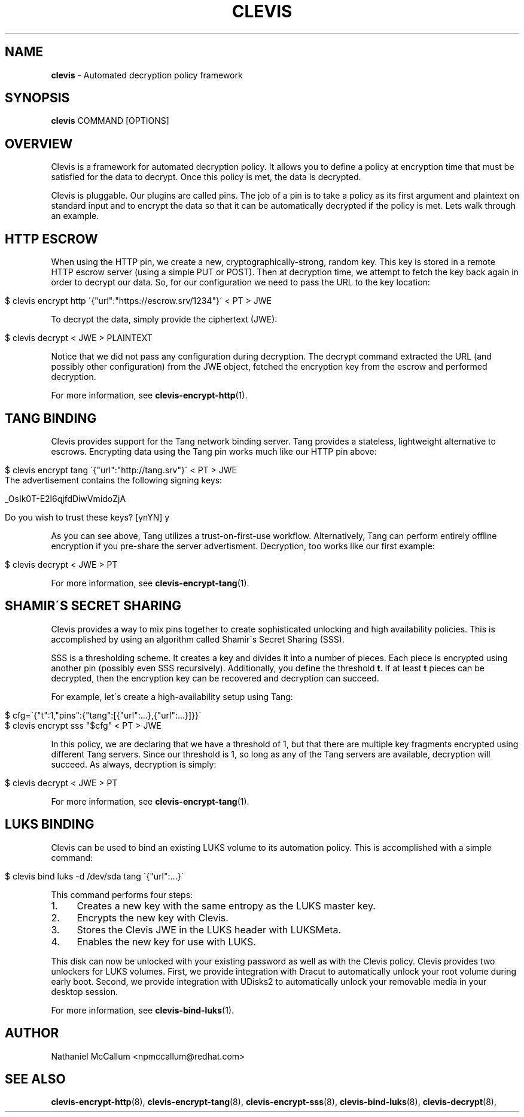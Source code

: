 .\" generated with Ronn/v0.7.3
.\" http://github.com/rtomayko/ronn/tree/0.7.3
.
.TH "CLEVIS" "1" "June 2017" "" ""
.
.SH "NAME"
\fBclevis\fR \- Automated decryption policy framework
.
.SH "SYNOPSIS"
\fBclevis\fR COMMAND [OPTIONS]
.
.SH "OVERVIEW"
Clevis is a framework for automated decryption policy\. It allows you to define a policy at encryption time that must be satisfied for the data to decrypt\. Once this policy is met, the data is decrypted\.
.
.P
Clevis is pluggable\. Our plugins are called pins\. The job of a pin is to take a policy as its first argument and plaintext on standard input and to encrypt the data so that it can be automatically decrypted if the policy is met\. Lets walk through an example\.
.
.SH "HTTP ESCROW"
When using the HTTP pin, we create a new, cryptographically\-strong, random key\. This key is stored in a remote HTTP escrow server (using a simple PUT or POST)\. Then at decryption time, we attempt to fetch the key back again in order to decrypt our data\. So, for our configuration we need to pass the URL to the key location:
.
.IP "" 4
.
.nf

$ clevis encrypt http \'{"url":"https://escrow\.srv/1234"}\' < PT > JWE
.
.fi
.
.IP "" 0
.
.P
To decrypt the data, simply provide the ciphertext (JWE):
.
.IP "" 4
.
.nf

$ clevis decrypt < JWE > PLAINTEXT
.
.fi
.
.IP "" 0
.
.P
Notice that we did not pass any configuration during decryption\. The decrypt command extracted the URL (and possibly other configuration) from the JWE object, fetched the encryption key from the escrow and performed decryption\.
.
.P
For more information, see \fBclevis\-encrypt\-http\fR(1)\.
.
.SH "TANG BINDING"
Clevis provides support for the Tang network binding server\. Tang provides a stateless, lightweight alternative to escrows\. Encrypting data using the Tang pin works much like our HTTP pin above:
.
.IP "" 4
.
.nf

$ clevis encrypt tang \'{"url":"http://tang\.srv"}\' < PT > JWE
The advertisement contains the following signing keys:

_OsIk0T\-E2l6qjfdDiwVmidoZjA

Do you wish to trust these keys? [ynYN] y
.
.fi
.
.IP "" 0
.
.P
As you can see above, Tang utilizes a trust\-on\-first\-use workflow\. Alternatively, Tang can perform entirely offline encryption if you pre\-share the server advertisment\. Decryption, too works like our first example:
.
.IP "" 4
.
.nf

$ clevis decrypt < JWE > PT
.
.fi
.
.IP "" 0
.
.P
For more information, see \fBclevis\-encrypt\-tang\fR(1)\.
.
.SH "SHAMIR\'S SECRET SHARING"
Clevis provides a way to mix pins together to create sophisticated unlocking and high availability policies\. This is accomplished by using an algorithm called Shamir\'s Secret Sharing (SSS)\.
.
.P
SSS is a thresholding scheme\. It creates a key and divides it into a number of pieces\. Each piece is encrypted using another pin (possibly even SSS recursively)\. Additionally, you define the threshold \fBt\fR\. If at least \fBt\fR pieces can be decrypted, then the encryption key can be recovered and decryption can succeed\.
.
.P
For example, let\'s create a high\-availability setup using Tang:
.
.IP "" 4
.
.nf

$ cfg=\'{"t":1,"pins":{"tang":[{"url":\.\.\.},{"url":\.\.\.}]}}\'
$ clevis encrypt sss "$cfg" < PT > JWE
.
.fi
.
.IP "" 0
.
.P
In this policy, we are declaring that we have a threshold of 1, but that there are multiple key fragments encrypted using different Tang servers\. Since our threshold is 1, so long as any of the Tang servers are available, decryption will succeed\. As always, decryption is simply:
.
.IP "" 4
.
.nf

$ clevis decrypt < JWE > PT
.
.fi
.
.IP "" 0
.
.P
For more information, see \fBclevis\-encrypt\-tang\fR(1)\.
.
.SH "LUKS BINDING"
Clevis can be used to bind an existing LUKS volume to its automation policy\. This is accomplished with a simple command:
.
.IP "" 4
.
.nf

$ clevis bind luks \-d /dev/sda tang \'{"url":\.\.\.}\'
.
.fi
.
.IP "" 0
.
.P
This command performs four steps:
.
.IP "1." 4
Creates a new key with the same entropy as the LUKS master key\.
.
.IP "2." 4
Encrypts the new key with Clevis\.
.
.IP "3." 4
Stores the Clevis JWE in the LUKS header with LUKSMeta\.
.
.IP "4." 4
Enables the new key for use with LUKS\.
.
.IP "" 0
.
.P
This disk can now be unlocked with your existing password as well as with the Clevis policy\. Clevis provides two unlockers for LUKS volumes\. First, we provide integration with Dracut to automatically unlock your root volume during early boot\. Second, we provide integration with UDisks2 to automatically unlock your removable media in your desktop session\.
.
.P
For more information, see \fBclevis\-bind\-luks\fR(1)\.
.
.SH "AUTHOR"
Nathaniel McCallum <npmccallum@redhat\.com>
.
.SH "SEE ALSO"
\fBclevis\-encrypt\-http\fR(8), \fBclevis\-encrypt\-tang\fR(8), \fBclevis\-encrypt\-sss\fR(8), \fBclevis\-bind\-luks\fR(8), \fBclevis\-decrypt\fR(8),
